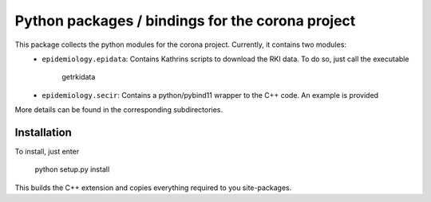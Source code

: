 Python packages / bindings for the corona project
=================================================

This package collects the python modules for the corona project. Currently, it contains two modules:
 - ``epidemiology.epidata``: Contains Kathrins scripts to download the RKI data. To do so, just call the executable
     
      getrkidata

 - ``epidemiology.secir``: Contains a python/pybind11 wrapper to the C++ code. An example is provided

More details can be found in the corresponding subdirectories.

Installation
------------

To install, just enter

    python setup.py install

This builds the C++ extension and copies everything required to you site-packages.



